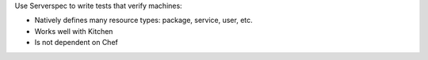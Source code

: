 .. The contents of this file may be included in multiple topics (using the includes directive).
.. The contents of this file should be modified in a way that preserves its ability to appear in multiple topics.

.. There is no comparision topic in chef-docs from which we can single-source this content, though there should be!


Use Serverspec to write tests that verify machines:

* Natively defines many resource types: package, service, user, etc.
* Works well with Kitchen
* Is not dependent on Chef
